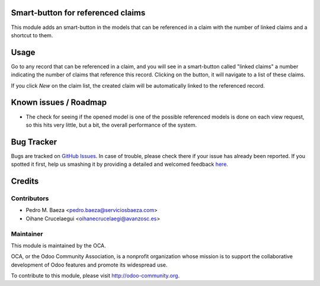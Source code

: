.. image:: https://img.shields.io/badge/licence-AGPL--3-blue.svg
    :alt: License: AGPL-3

Smart-button for referenced claims
==================================

This module adds an smart-button in the models that can be referenced in a
claim with the number of linked claims and a shortcut to them.

Usage
=====

Go to any record that can be referenced in a claim, and you will see in a
smart-button called "linked claims" a number indicating the number of
claims that reference this record. Clicking on the button, it will navigate
to a list of these claims.

If you click *New* on the claim list, the created claim will be automatically
linked to the referenced record.

Known issues / Roadmap
======================

* The check for seeing if the opened model is one of the possible referenced
  models is done on each view request, so this hits very little, but a bit,
  the overall performance of the system.

Bug Tracker
===========

Bugs are tracked on `GitHub Issues <https://github.com/OCA/crm/issues>`_.
In case of trouble, please check there if your issue has already been reported.
If you spotted it first, help us smashing it by providing a detailed and welcomed feedback
`here <https://github.com/OCA/crm/issues/new?body=module:%20crm_claim_ref_smartbutton%0Aversion:%208.0%0A%0A**Steps%20to%20reproduce**%0A-%20...%0A%0A**Current%20behavior**%0A%0A**Expected%20behavior**>`_.


Credits
=======

Contributors
------------

* Pedro M. Baeza <pedro.baeza@serviciosbaeza.com>
* Oihane Crucelaegui <oihanecrucelaegi@avanzosc.es>

Maintainer
----------

.. image:: https://odoo-community.org/logo.png
   :alt: Odoo Community Association
   :target: https://odoo-community.org

This module is maintained by the OCA.

OCA, or the Odoo Community Association, is a nonprofit organization whose
mission is to support the collaborative development of Odoo features and
promote its widespread use.

To contribute to this module, please visit http://odoo-community.org.

